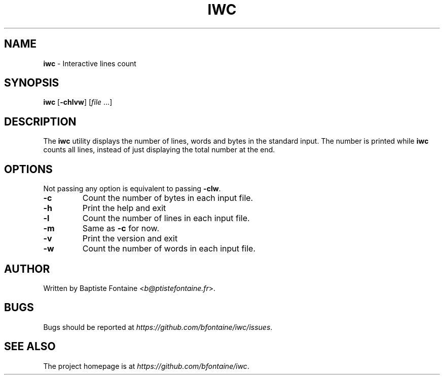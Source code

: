 .\" generated with Ronn/v0.7.3
.\" http://github.com/rtomayko/ronn/tree/0.7.3
.
.TH "IWC" "1" "February 2015" "" "iwc Manual"
.
.SH "NAME"
\fBiwc\fR \- Interactive lines count
.
.SH "SYNOPSIS"
\fBiwc\fR [\fB\-chlvw\fR] [\fIfile\fR \.\.\.]
.
.SH "DESCRIPTION"
The \fBiwc\fR utility displays the number of lines, words and bytes in the standard input\. The number is printed while \fBiwc\fR counts all lines, instead of just displaying the total number at the end\.
.
.SH "OPTIONS"
Not passing any option is equivalent to passing \fB\-clw\fR\.
.
.TP
\fB\-c\fR
Count the number of bytes in each input file\.
.
.TP
\fB\-h\fR
Print the help and exit
.
.TP
\fB\-l\fR
Count the number of lines in each input file\.
.
.TP
\fB\-m\fR
Same as \fB\-c\fR for now\.
.
.TP
\fB\-v\fR
Print the version and exit
.
.TP
\fB\-w\fR
Count the number of words in each input file\.
.
.SH "AUTHOR"
Written by Baptiste Fontaine <\fIb@ptistefontaine\.fr\fR>\.
.
.SH "BUGS"
Bugs should be reported at \fIhttps://github\.com/bfontaine/iwc/issues\fR\.
.
.SH "SEE ALSO"
The project homepage is at \fIhttps://github\.com/bfontaine/iwc\fR\.
